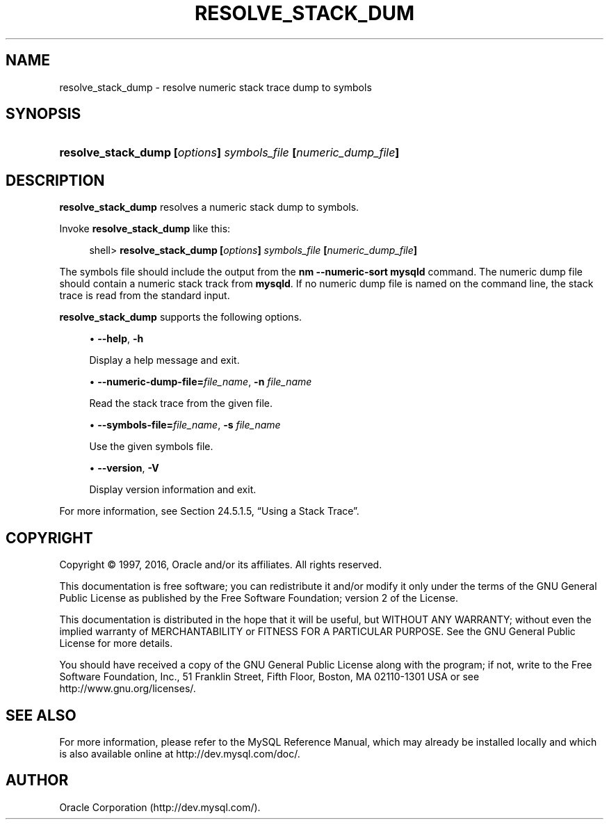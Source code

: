'\" t
.\"     Title: \fBresolve_stack_dump\fR
.\"    Author: [FIXME: author] [see http://docbook.sf.net/el/author]
.\" Generator: DocBook XSL Stylesheets v1.78.1 <http://docbook.sf.net/>
.\"      Date: 01/14/2016
.\"    Manual: MySQL Database System
.\"    Source: MySQL 5.5
.\"  Language: English
.\"
.TH "\FBRESOLVE_STACK_DUM" "1" "01/14/2016" "MySQL 5\&.5" "MySQL Database System"
.\" -----------------------------------------------------------------
.\" * Define some portability stuff
.\" -----------------------------------------------------------------
.\" ~~~~~~~~~~~~~~~~~~~~~~~~~~~~~~~~~~~~~~~~~~~~~~~~~~~~~~~~~~~~~~~~~
.\" http://bugs.debian.org/507673
.\" http://lists.gnu.org/archive/html/groff/2009-02/msg00013.html
.\" ~~~~~~~~~~~~~~~~~~~~~~~~~~~~~~~~~~~~~~~~~~~~~~~~~~~~~~~~~~~~~~~~~
.ie \n(.g .ds Aq \(aq
.el       .ds Aq '
.\" -----------------------------------------------------------------
.\" * set default formatting
.\" -----------------------------------------------------------------
.\" disable hyphenation
.nh
.\" disable justification (adjust text to left margin only)
.ad l
.\" -----------------------------------------------------------------
.\" * MAIN CONTENT STARTS HERE *
.\" -----------------------------------------------------------------
.\" resolve_stack_dump
.SH "NAME"
resolve_stack_dump \- resolve numeric stack trace dump to symbols
.SH "SYNOPSIS"
.HP \w'\fBresolve_stack_dump\ [\fR\fB\fIoptions\fR\fR\fB]\ \fR\fB\fIsymbols_file\fR\fR\fB\ [\fR\fB\fInumeric_dump_file\fR\fR\fB]\fR\ 'u
\fBresolve_stack_dump [\fR\fB\fIoptions\fR\fR\fB] \fR\fB\fIsymbols_file\fR\fR\fB [\fR\fB\fInumeric_dump_file\fR\fR\fB]\fR
.SH "DESCRIPTION"
.PP
\fBresolve_stack_dump\fR
resolves a numeric stack dump to symbols\&.
.PP
Invoke
\fBresolve_stack_dump\fR
like this:
.sp
.if n \{\
.RS 4
.\}
.nf
shell> \fBresolve_stack_dump [\fR\fB\fIoptions\fR\fR\fB] \fR\fB\fIsymbols_file\fR\fR\fB [\fR\fB\fInumeric_dump_file\fR\fR\fB]\fR
.fi
.if n \{\
.RE
.\}
.PP
The symbols file should include the output from the
\fBnm \-\-numeric\-sort mysqld\fR
command\&. The numeric dump file should contain a numeric stack track from
\fBmysqld\fR\&. If no numeric dump file is named on the command line, the stack trace is read from the standard input\&.
.PP
\fBresolve_stack_dump\fR
supports the following options\&.
.sp
.RS 4
.ie n \{\
\h'-04'\(bu\h'+03'\c
.\}
.el \{\
.sp -1
.IP \(bu 2.3
.\}
.\" resolve_stack_dump: help option
.\" help option: resolve_stack_dump
\fB\-\-help\fR,
\fB\-h\fR
.sp
Display a help message and exit\&.
.RE
.sp
.RS 4
.ie n \{\
\h'-04'\(bu\h'+03'\c
.\}
.el \{\
.sp -1
.IP \(bu 2.3
.\}
.\" resolve_stack_dump: numeric-dump-file option
.\" numeric-dump-file option: resolve_stack_dump
\fB\-\-numeric\-dump\-file=\fR\fB\fIfile_name\fR\fR,
\fB\-n \fR\fB\fIfile_name\fR\fR
.sp
Read the stack trace from the given file\&.
.RE
.sp
.RS 4
.ie n \{\
\h'-04'\(bu\h'+03'\c
.\}
.el \{\
.sp -1
.IP \(bu 2.3
.\}
.\" resolve_stack_dump: symbols-file option
.\" symbols-file option: resolve_stack_dump
\fB\-\-symbols\-file=\fR\fB\fIfile_name\fR\fR,
\fB\-s \fR\fB\fIfile_name\fR\fR
.sp
Use the given symbols file\&.
.RE
.sp
.RS 4
.ie n \{\
\h'-04'\(bu\h'+03'\c
.\}
.el \{\
.sp -1
.IP \(bu 2.3
.\}
.\" resolve_stack_dump: version option
.\" version option: resolve_stack_dump
\fB\-\-version\fR,
\fB\-V\fR
.sp
Display version information and exit\&.
.RE
.PP
For more information, see
Section\ \&24.5.1.5, \(lqUsing a Stack Trace\(rq\&.
.SH "COPYRIGHT"
.br
.PP
Copyright \(co 1997, 2016, Oracle and/or its affiliates. All rights reserved.
.PP
This documentation is free software; you can redistribute it and/or modify it only under the terms of the GNU General Public License as published by the Free Software Foundation; version 2 of the License.
.PP
This documentation is distributed in the hope that it will be useful, but WITHOUT ANY WARRANTY; without even the implied warranty of MERCHANTABILITY or FITNESS FOR A PARTICULAR PURPOSE. See the GNU General Public License for more details.
.PP
You should have received a copy of the GNU General Public License along with the program; if not, write to the Free Software Foundation, Inc., 51 Franklin Street, Fifth Floor, Boston, MA 02110-1301 USA or see http://www.gnu.org/licenses/.
.sp
.SH "SEE ALSO"
For more information, please refer to the MySQL Reference Manual,
which may already be installed locally and which is also available
online at http://dev.mysql.com/doc/.
.SH AUTHOR
Oracle Corporation (http://dev.mysql.com/).
